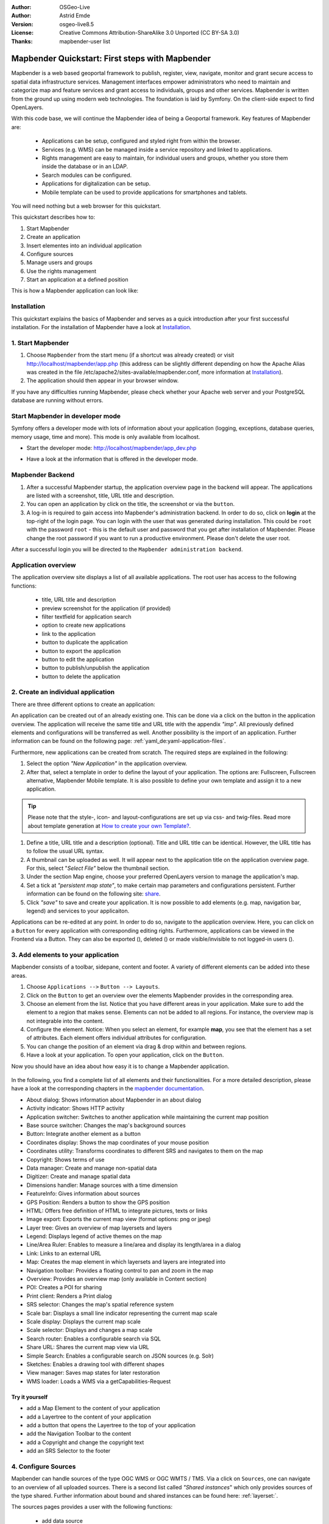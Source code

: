 .. _quickstart:

:Author: OSGeo-Live
:Author: Astrid Emde
:Version: osgeo-live8.5
:License: Creative Commons Attribution-ShareAlike 3.0 Unported  (CC BY-SA 3.0)
:Thanks: mapbender-user list

  .. |mapbender-button-show| image:: ../figures/mapbender_button_show.png

  .. |mapbender-button-copy| image:: ../figures/mapbender_button_copy.png
  
  .. |mapbender-button-export| image:: ../figures/mapbender_button_export.png

  .. |mapbender-button-publish| image:: ../figures/mapbender_button_publish.png

  .. |mapbender-button-edit| image:: ../figures/mapbender_button_edit.png

  .. |mapbender-button-delete| image:: ../figures/mapbender_button_delete.png

  .. |mapbender-button-add| image:: ../figures/mapbender_button_add.png

  .. |mapbender-button-key| image:: ../figures/mapbender_button_key.png
  
  .. |mapbender-button-update| image:: ../figures/mapbender_button_update.png  


.. image:: ../_static/mapbender_logo.png
  :scale: 100 %
  :alt: project logo
  :align: right


################################################
Mapbender Quickstart: First steps with Mapbender
################################################

Mapbender is a web based geoportal framework to publish, register, view, navigate, monitor and grant secure access to spatial data infrastructure services. Management interfaces empower administrators who need to maintain and categorize map and feature services and grant access to individuals, groups and other services. Mapbender is written from the ground up using modern web technologies. The foundation is laid by Symfony. On the client-side expect to find OpenLayers.

With this code base, we will continue the Mapbender idea of being a Geoportal framework. Key features of Mapbender are:

  * Applications can be setup, configured and styled right from within the browser.
  * Services (e.g. WMS) can be managed inside a service repository and linked to applications.
  * Rights management are easy to maintain, for individual users and groups, whether you store them inside the database or in an LDAP.
  * Search modules can be configured.
  * Applications for digitalization can be setup.
  * Mobile template can be used to provide applications for smartphones and tablets.

You will need nothing but a web browser for this quickstart.

This quickstart describes how to:

#.  Start Mapbender
#.  Create an application
#.  Insert elementes into an individual application
#.  Configure sources
#.  Manage users and groups
#.  Use the rights management
#.  Start an application at a defined position

This is how a Mapbender application can look like:

  .. image:: ../figures/mapbender_basic_application.png
     :scale: 80

Installation
============

This quickstart explains the basics of Mapbender and serves as a quick introduction after your first successful installation.
For the installation of Mapbender have a look at `Installation <installation.html>`_.

1. Start Mapbender
==================

#. Choose  ``Mapbender`` from the start menu (if a shortcut was already created) or visit http://localhost/mapbender/app.php (this address can be slightly different depending on how the Apache Alias was created in the file /etc/apache2/sites-available/mapbender.conf, more information at `Installation <installation.html>`_).
 
#. The application should then appear in your browser window.

If you have any difficulties running Mapbender, please check whether your Apache web server and your PostgreSQL database are running without errors.


Start Mapbender in developer mode 
=================================

Symfony offers a developer mode with lots of information about your application (logging, exceptions, database queries, memory usage, time and more). This mode is only available from localhost.

* Start the developer mode: http://localhost/mapbender/app_dev.php

  .. image:: ../figures/mapbender_app_dev.png
     :scale: 80

* Have a look at the information that is offered in the developer mode.

  .. image:: ../figures/mapbender_symfony_profiler.png
     :scale: 80


Mapbender Backend
=================

#. After a successful Mapbender startup, the application overview page in the backend will appear. The applications are listed with a screenshot, title, URL title and description.

#. You can open an application by click on the title, the screenshot or via the |mapbender-button-show| ``button``.

#. A log-in is required to gain access into Mapbender's administration backend. In order to do so, click on **login** at the top-right of the login page. You can login with the user that was generated during installation. This could be ``root`` with the password ``root`` - this is the default user and password that you get after installation of Mapbender. Please change the root password if you want to run a productive environment. Please don't delete the user root. 

After a successful login you will be directed to the ``Mapbender administration backend``.


Application overview
====================

The application overview site displays a list of all available applications. The root user has access to the following functions:

 * title, URL title and description
 * preview screenshot for the application (if provided)
 * filter textfield for application search
 * option to create new applications
 * |mapbender-button-show| link to the application
 * |mapbender-button-copy| button to duplicate the application
 * |mapbender-button-export| button to export the application
 * |mapbender-button-edit| button to edit the application
 * |mapbender-button-publish| button to publish/unpublish the application
 * |mapbender-button-delete| button to delete the application

  .. image:: ../figures/mapbender_app_dev.png
     :scale: 80


2. Create an individual application
===================================

There are three different options to create an application: 

An application can be created out of an already existing one. This can be done via a click on the |mapbender-button-copy| button in the application overview. The application will receive the same title and URL title with the appendix *"imp"*. All previously defined elements and configurations will be transferred as well. Another possibility is the import of an application. Further information can be found on the following page: :ref:`yaml_de:yaml-application-files`. 

Furthermore, new applications can be created from scratch. The required steps are explained in the following:

#. Select the option *"New Application"* in the application overview.

#. After that, select a template in order to define the layout of your application. The options are: Fullscreen, Fullscreen alternative, Mapbender Mobile template. It is also possible to define your own template and assign it to a new application.

.. tip:: Please note that the style-, icon- and layout-configurations are set up via css- and twig-files. Read more about template generation at `How to create your own Template? <customization/templates.html>`_.

#. Define a title, URL title and a description (optional). Title and URL title can be identical. However, the URL title has to follow the usual URL syntax.

#. A thumbnail can be uploaded as well. It will appear next to the application title on the application overview page. For this, select "*Select File"* below the thumbnail section.

#. Under the section Map engine, choose your preferred OpenLayers version to manage the application's map.

#. Set a tick at *"persistent map state"*, to make certain map parameters and configurations persistent. Further information can be found on the following site: `share <share.html>`_.

#. Click *"save"* to save and create your application. It is now possible to add elements (e.g. map, navigation bar, legend) and services to your applicaiton.

Applications can be re-edited at any point. In order to do so, navigate to the application overview. Here, you can click on a |mapbender-button-edit| ``Button`` for every application with corresponding editing rights. Furthermore, applications can be viewed in the Frontend via a |mapbender-button-show| Button. They can also be exported (|mapbender-button-export|), deleted (|mapbender-button-delete|) or made visible/invisible to not logged-in users (|mapbender-button-publish|). 

  .. image:: ../figures/mapbender_create_application.png
     :scale: 80


3. Add elements to your application
===================================

Mapbender consists of a toolbar, sidepane, content and footer. A variety of different elements can be added into these areas.

#. Choose ``Applications -->`` |mapbender-button-edit| ``Button --> Layouts``.

#. Click on the |mapbender-button-add| ``Button`` to get an overview over the elements Mapbender provides in the corresponding area.

#. Choose an element from the list. Notice that you have different areas in your application. Make sure to add the element to a region that makes sense. Elements can not be added to all regions. For instance, the overview map is not integrable into the content.

#. Configure the element. Notice: When you select an element, for example **map**, you see that the element has a set of attributes. Each element offers individual attributes for configuration.

#. You can change the position of an element via drag & drop within and between regions.

#. Have a look at your application. To open your application, click on the |mapbender-button-show| ``Button``.

Now you should have an idea about how easy it is to change a Mapbender application.

  .. image:: ../figures/mapbender_application_add_element.png
     :scale: 80

In the following, you find a complete list of all elements and their functionalities. For a more detailed description, please have a look at the corresponding chapters in the `mapbender documentation <index.html>`_.

* About dialog: Shows information about Mapbender in an about dialog
* Activity indicator: Shows HTTP activity
* Application switcher:	Switches to another application while maintaining the current map position
* Base source switcher:	Changes the map's background sources
* Button: Integrate another element as a button
* Coordinates display: Shows the map coordinates of your mouse position
* Coordinates utility: Transforms coordinates to different SRS and navigates to them on the map
* Copyright: Shows terms of use
* Data manager: Create and manage non-spatial data
* Digitizer: Create and manage spatial data
* Dimensions handler: Manage sources with a time dimension
* FeatureInfo: Gives information about sources
* GPS Position: Renders a button to show the GPS position
* HTML: Offers free definition of HTML to integrate pictures, texts or links			
* Image export: Exports the current map view (format options: png or jpeg)
* Layer tree: Gives an overview of map layersets and layers
* Legend: Displays legend of active themes on the map
* Line/Area Ruler: Enables to measure a line/area and display its length/area in a dialog
* Link: Links to an external URL
* Map: Creates the map element in which layersets and layers are integrated into
* Navigation toolbar: Provides a floating control to pan and zoom in the map
* Overview: Provides an overview map (only available in Content section)
* POI: Creates a POI for sharing
* Print client: Renders a Print dialog
* SRS selector: Changes the map's spatial reference system
* Scale bar: Displays a small line indicator representing the current map scale
* Scale display: Displays the current map scale
* Scale selector: Displays and changes a map scale
* Search router: Enables a configurable search via SQL
* Share URL: Shares the current map view via URL
* Simple Search: Enables a configurable search on JSON sources (e.g. Solr)
* Sketches: Enables a drawing tool with different shapes
* View manager: Saves map states for later restoration
* WMS loader: Loads a WMS via a getCapabilities-Request


Try it yourself
---------------

* add a Map Element to the content of your application
* add a Layertree to the content of your application
* add a button that opens the Layertree to the top of your application
* add the Navigation Toolbar to the content
* add a Copyright and change the copyright text
* add an SRS Selector to the footer


4. Configure Sources
====================

Mapbender can handle sources of the type OGC WMS or OGC WMTS / TMS. Via a click on ``Sources``, one can navigate to an overview of all uploaded sources. There is a second list called *"Shared instances*" which only provides sources of the type shared. Further information about bound and shared instances can be found here: :ref:`layerset:`.

The sources pages provides a user with the following functions:

 * |mapbender-button-add| add data source
 * |mapbender-button-show| show data source 
 * |mapbender-button-update| update data source
 * |mapbender-button-delete| delete data source
 * filter via text to search for sources
 
  .. image:: ../figures/mapbender_sources.png
     :scale: 80

Load sources
------------

Mapbender allows the integration of OGC Web Map Services (WMS) and Web Map Tile Services (WMTS). The versions 1.0.0 and 1.3.0. are supported. A source provides a XML, when the getCapabilities document is requested. This information is read by Mapbender. The client receives all necessary information about a source via this XML.

.. tip:: You should check your capabilties document in your browser before uploading the service.

#. To upload a source, click on ``Add source``.

#. Define the *"Type"* of the source: OGC WMS oder OGC WMTS / TMS.

#. Provide the link to the getCapabilities URL in the field *"Service-URL"*.

#. Define username and password in case your source requires it.

#. Click on *"load"* to upload the service in the repository.

#. After a successful upload, Mapbender will provide an overview of the WMS information.

  .. image:: ../figures/mapbender_add_source.png
     :scale: 80


Add sources to an application
-----------------------------

After uploading a service, it can be integrated into one or several application(s).

#. Navigate to your application overview page. Click on the |mapbender-button-edit| ``Button`` of the desired application and navigate to the tab *Layersets*.

#. In the section *layersets* you can integrate uploaded sources into your application. Click on |mapbender-button-add| ``Button`` next to the filter function to create a layerset. All layers have to be assigned to one layerset. Provide a name for it (e.g. "main" for the main map and "overview" for the overview map).

#. Now you can add layers to the layerset. Click on the |mapbender-button-add| ``Button`` next to the desired layerset.

#. The order of the layers can be changed via drag & drop.

  .. image:: ../figures/mapbender_add_source_to_application.png
     :scale: 80

Source configuration
--------------------

Sources can be individually configured. This can be useful if you, for instance, don't want to display all layers, change the order or titles of the layers, prevent a layer's feature info output or adjust  the scale in which the layers are visible.

#. Click on  ``Application -->`` |mapbender-button-edit| ``Button --> Layersets -->`` |mapbender-button-edit| ``Edit instance`` to configurate an instance.

#. You can now change the instance configuration.

#. The order of the layers can also be changed via drag & drop.

.. image:: ../figures/mapbender_source_configuration.png
   :scale: 80

**Source configuration:**

* Title: Name of the application
* Opacity: Opacity in percentage
* Format: Format of the getMap-Requests
* Infoformat: Format of the getFeatureInfo-Requests (text/html für die Ausgabe als HTML wird empfohlen)
* Exceptionformat: Format for error messages
* Tile buffer: This parameter is valid for tiles services and specifies if additional tiles should be requested. If the user pans the map, these tiles are already downloaded and visible. The higher the value the more tiles are requested (Default: 0).
* BBOX Factor: This parameter is valid for non-tiled WMS services. You can specify the size of the returned map-image. A value greater than 1 will request a bigger map-image. Default: 1.25
* BaseSource: Should the service be handled as BaseSource (BaseSources can be shown/hidden in the layertree)
* Proxy: If active, the service will be requested by Mapbender and not directly
* Transparency: default is active, the source is without a transparent background if it is deactivated (getMap-Request with Transparent=FALSE)
* Tiled: you can request a WMS in tiles, default is not tiled (may be a good choice if your map is very big and the WMS service does not support the width/height)
* Layer ordering: Handles the order of the layers in the service. Can be set to Standard (reversed) and QGIS (same order).


**Dimensions:**

This function is relevant for sources with a time dimension. Further information can be found on the following page: `Dimensions Handler <dimensions_handler.html>`_.

**Vendor Specific Parameter:**

You can define Vendor Specific Parameters in a layerset instance to add them to a WMS request. This principle follows Multi-Dimensions in the WMS specification.

You can use Vendor Specific Parameters in Mapbender for example to add the user- and group information of the logged-in user to a WMS request. You can also add hard coded values.

The following example shows the definition of the parameter “group”, which transfers the group-value of the logged-in user.

.. image:: ../figures/layerset/mapbender_vendor_specific_parameter.png
   :scale: 80


* Vstype: Mapbender specific variables. Group (groups), User (users), Simple
* Name: Parameter name of the WMS request
* Default: Default value
* Hidden: If this value is set, requests are send via a server so that the parameters are not directly visible

Currently, the element can be used to transfer user- and group information, e.g. for a user the $id$ and for groups the value $group$.


**Layer configuration:**

* title: layer title
* min./max. scale: scale scope
* active on/off: activates/deactivates a layer completely
* select allow: layer is active when the application starts
* select on: selectable in geodata explorer
* info allow: layer info is active when the application starts
* info on: layer provides feature info requests, info default activates the feature info functionality
* toggle allowed: allows opening of folder at application start
* toggle on: open folder on start of the application
* layer ordering: allows to order layer according to the standard or QGIS configuration.
* more information (...): opens a dialog with detailed layer information:
* ID: ID of the layer
* Name: layer name of the service information (for getMap-Requests)
* Style: if a WMS provides more than one style you can choose a different style than the default style.


Try it yourself
---------------

#. Load a source into Mapbender.

#. Add a source to your application. 

#. Change the configuration of your source.

*Here is an example source:*

* WhereGroup OSM WMS: https://osm-demo.wheregroup.com/service?SERVICE=WMS&VERSION=1.3.0&REQUEST=getCapabilities

5. User and group management
============================

Access to Mapbender requires authentication. Only public applications can be used by everyone.

A user can get permissions to access one or a set of applications and services.

.. NOT IMPLEMENTED YET
  There is no inherent difference between roles like :``guest``, ``operator`` or ``administrator``. The ``role`` of a user depends on the functionality and services the user has access through his applications.


Create a user
-------------

#. To create a user, go to ``Security --> Users --> Add new user``.

#. Choose a name for your user.

#. Provide an email address for the user.

#. Choose a password for your user and repeat it in the ``Confirm password`` field.

#. Save your new user. It is still possible to alter user information later on.

.. image:: ../figures/mapbender_create_user.png
     :scale: 80

You can provide more information about the user in the tab ``Profile``. In the ``Groups`` and ``Security`` tabs it is possible to assign the user additional parameters, e.g. the membership to a group.

.. image:: ../figures/mapbender_assign_user_to_group.png
     :scale: 80


Create a group
--------------

#. Create a group by ``Security --> Groups --> Add new Group``.

#. Define a name and a description for your group.

#. In the tab ``Users``, assign users to your group.

#. Save your new group.


6. Rights management
====================

Mapbender provides different rights. They refer to the Symfony ACL System. 

* view:	Whether someone is allowed to view the object.
* edit:	Whether someone is allowed to make changes to the object.
* delete: Whether someone is allowed to delete the object.
* operator: Whether someone is allowed to perform all of the above actions.
* master: Whether someone is allowed to perform all of the above actions and in addition is allowed to grant any of the above permissions to others.
* owner: Whether someone owns the object. An owner can perform any of the above actions and grant master and owner permissions.

Assign roles to a user by ``Security --> Users --> Edit your User --> Security``.

  .. image:: ../figures/mapbender_roles.png
     :scale: 80


Assign an Application to a User/Group
-------------------------------------

#. Edit your application via ``Application --> `` |mapbender-button-edit| ``Edit-Button``.

#. Choose ``Security``

#. Publish your application by ``Security --> public access``. Alternatively, one can use the |mapbender-button-publish| ``Button``. If this option is activated, also anonymous users will gain access to the application.

#. Set permissions for specific users/groups.

  .. image:: ../figures/mapbender_security.png
     :scale: 80

Test your configuration. Logout from Mapbender by ``Logout``. Login again as the new user.


Assign elements to a User/Group
-------------------------------

Per default, all elements are accessible to users/groups if they have access to that particular application. This can be modified for each element. 

#. Edit your application by ``Application --> `` |mapbender-button-edit| ``Button`` .

#. Choose ``Layouts``

#. Every element has a |mapbender-button-key| ``Acl-Button``.

#. Choose the |mapbender-button-key| ``Acl-button`` from the element that should be only available for special users/groups.

#. Assign one or more users or groups to the element. Then, set permissions like view, edit, delete, operator, master, owner

#. Test your configuration.


7. Start Application at a defined position
==========================================

You can open an application at a defined location. This can be done by a POI. You also can add texts in the request.

You can pass one or more POIs in the URL. Each POI has the following parameters:

- point: coordinate pair with values separated by comma (mandatory)
- label: Label to display (optional)
- scale: Scale to show POI in (optional, makes only sense with one POI)

If you pass more than one POI, the map will zoom to 150% of the POIs bounding.

To pass a single POI, use the following URL format:

* ?poi[point]=363374,5621936&poi[label]=Hello World&poi[scale]=5000


What's next?
============

This is only the first step on the road to using Mapbender. There is a lot more functionality you can try.


Mapbender Website: https://mapbender.org/

You find tutorials at: https://doc.mapbender.org

Get involved in the project: https://mapbender.org/en/community/
